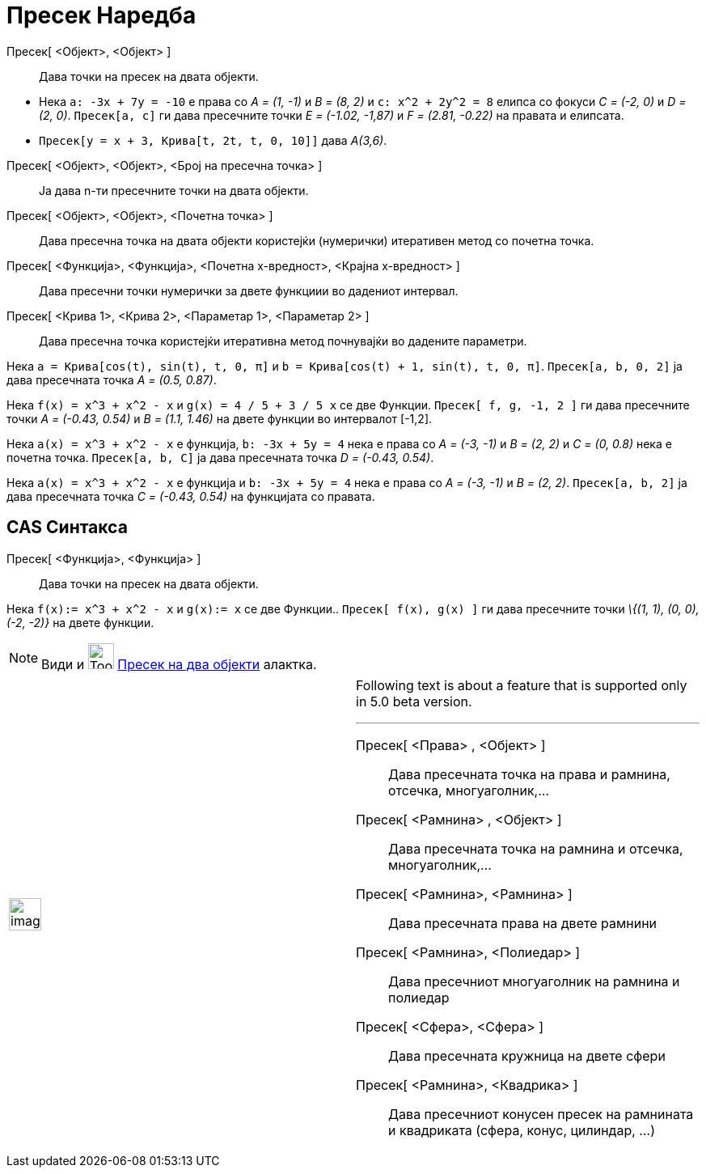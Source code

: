= Пресек Наредба
:page-en: commands/Intersect
ifdef::env-github[:imagesdir: /mk/modules/ROOT/assets/images]

Пресек[ <Објект>, <Објект> ]::
  Дава точки на пресек на двата објекти.

[EXAMPLE]
====

* Нека `++a: -3x + 7y = -10++` е права со _A = (1, -1)_ и _B = (8, 2)_ и `++c: x^2 + 2y^2 = 8++` елипса со фокуси _C =
(-2, 0)_ и _D = (2, 0)_. `++Пресек[a, c]++` ги дава пресечните точки _E = (-1.02, -1,87)_ и _F = (2.81, -0.22)_ на
правата и елипсата.
* `++Пресек[y = x + 3, Крива[t, 2t, t, 0, 10]]++` дава _A(3,6)_.

====

Пресек[ <Објект>, <Објект>, <Број на пресечна точка> ]::
  Ја дава n-ти пресечните точки на двата објекти.
Пресек[ <Објект>, <Објект>, <Почетна точка> ]::
  Дава пресечна точка на двата објекти користејќи (нумерички) итеративен метод со почетна точка.
Пресек[ <Функција>, <Функција>, <Почетна x-вредност>, <Крајна x-вредност> ]::
  Дава пресечни точки нумерички за двете функциии во дадениот интервал.
Пресек[ <Крива 1>, <Крива 2>, <Параметар 1>, <Параметар 2> ]::
  Дава пресечна точка користејќи итеративна метод почнувајќи во дадените параметри.

[EXAMPLE]
====

Нека `++a = Крива[cos(t), sin(t), t, 0, π]++` и `++b = Крива[cos(t) + 1, sin(t), t, 0, π]++`. `++Пресек[a, b, 0, 2]++`
ја дава пресечната точка _A = (0.5, 0.87)_.

====

[EXAMPLE]
====

Нека `++f(x) = x^3 + x^2 - x++` и `++g(x) = 4 / 5 + 3 / 5 x++` се две Функции. `++Пресек[ f, g, -1, 2 ]++` ги дава
пресечните точки _A = (-0.43, 0.54)_ и _B = (1.1, 1.46)_ на двете функции во интервалот [-1,2].

====

[EXAMPLE]
====

Нека `++a(x) = x^3 + x^2 - x++` е функција, `++b: -3x + 5y = 4++` нека е права со _A = (-3, -1)_ и _B = (2, 2)_ и _C =
(0, 0.8)_ нека е почетна точка. `++Пресек[a, b, C]++` ја дава пресечната точка _D = (-0.43, 0.54)_.

====

[EXAMPLE]
====

Нека `++a(x) = x^3 + x^2 - x++` е функција и `++b: -3x + 5y = 4++` нека е права со _A = (-3, -1)_ и _B = (2, 2)_.
`++Пресек[a, b, 2]++` ја дава пресечната точка _C = (-0.43, 0.54)_ на функцијата со правата.

====

== CAS Синтакса

Пресек[ <Функција>, <Функција> ]::
  Дава точки на пресек на двата објекти.

[EXAMPLE]
====

Нека `++f(x):= x^3 + x^2 - x++` и `++g(x):= x++` се две Функции.. `++Пресек[ f(x), g(x) ]++` ги дава пресечните точки
_\{(1, 1), (0, 0), (-2, -2)}_ на двете функции.

====

[NOTE]
====

Види и image:Tool_Intersect_Two_Objects.gif[Tool Intersect Two Objects.gif,width=32,height=32]
xref:/tools/Пресек_на_два_објекти.adoc[Пресек на два објекти] алактка.

====

[width="100%",cols="50%,50%",]
|===
a|
image:Ambox_content.png[image,width=40,height=40]

a|
Following text is about a feature that is supported only in 5.0 beta version.

'''''

Пресек[ <Права> , <Објект> ]::
  Дава пресечната точка на права и рамнина, отсечка, многуаголник,...
Пресек[ <Рамнина> , <Објект> ]::
  Дава пресечната точка на рамнина и отсечка, многуаголник,...
Пресек[ <Рамнина>, <Рамнина> ]::
  Дава пресечната права на двете рамнини
Пресек[ <Рамнина>, <Полиедар> ]::
  Дава пресечниот многуаголник на рамнина и полиедар
Пресек[ <Сфера>, <Сфера> ]::
  Дава пресечната кружница на двете сфери
Пресек[ <Рамнина>, <Квадрика> ]::
  Дава пресечниот конусен пресек на рамнината и квадриката (сфера, конус, цилиндар, ...)

|===
